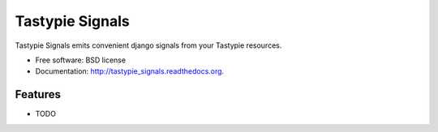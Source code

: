 ===============================
Tastypie Signals
===============================

.. image:: https://badge.fury.io/py/tastypie_signals.png
    :target: http://badge.fury.io/py/tastypie_signals
    
.. image:: https://travis-ci.org/christopherdcunha/tastypie_signals.png?branch=master
        :target: https://travis-ci.org/christopherdcunha/tastypie_signals

.. image:: https://pypip.in/d/tastypie_signals/badge.png
        :target: https://pypi.python.org/pypi/tastypie_signals


Tastypie Signals emits convenient django signals from your Tastypie resources.

* Free software: BSD license
* Documentation: http://tastypie_signals.readthedocs.org.

Features
--------

* TODO